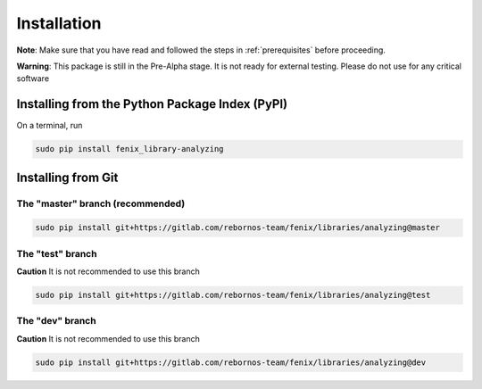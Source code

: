 .. _installation:

Installation
************

**Note**: Make sure that you have read and followed the steps in :ref:`prerequisites` before proceeding.

**Warning**: This package is still in the Pre-Alpha stage. It is not ready for external testing. Please do not use for any critical software

Installing from the Python Package Index (PyPI)
===============================================

On a terminal, run

.. code-block:: bash

    sudo pip install fenix_library-analyzing

Installing from Git
===================

The "master" branch (recommended)
~~~~~~~~~~~~~~~~~~~~~~~~~~~~~~~~~

.. code-block:: bash

    sudo pip install git+https://gitlab.com/rebornos-team/fenix/libraries/analyzing@master

The "test" branch
~~~~~~~~~~~~~~~~~~

**Caution** It is not recommended to use this branch

.. code-block:: bash

    sudo pip install git+https://gitlab.com/rebornos-team/fenix/libraries/analyzing@test

The "dev" branch
~~~~~~~~~~~~~~~~~~

**Caution** It is not recommended to use this branch

.. code-block:: bash

    sudo pip install git+https://gitlab.com/rebornos-team/fenix/libraries/analyzing@dev